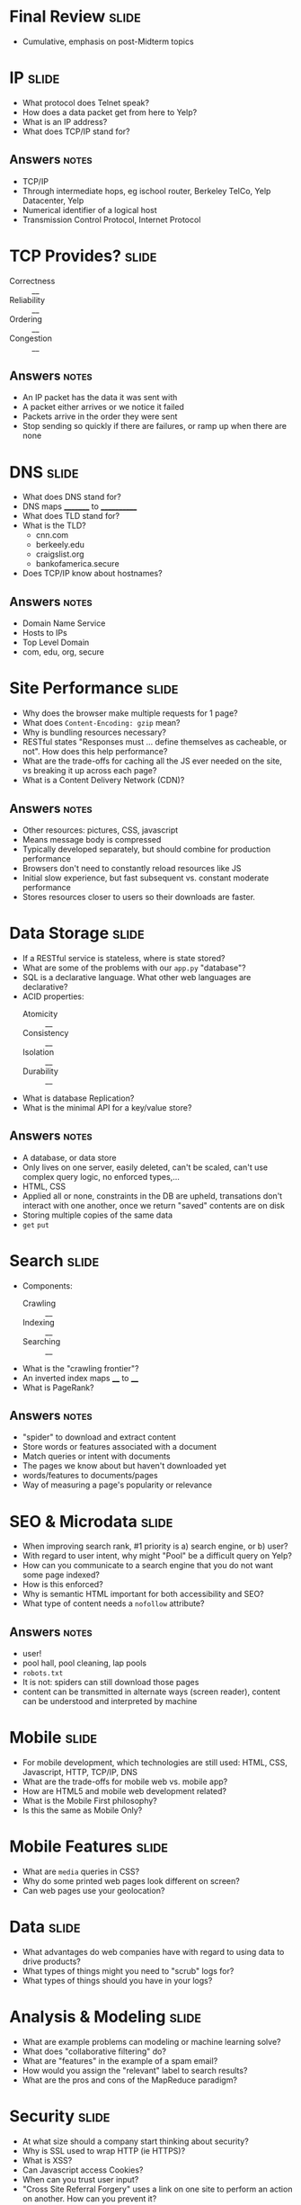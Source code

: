 * Final Review :slide:
  + Cumulative, emphasis on post-Midterm topics

* IP :slide:
  + What protocol does Telnet speak?
  + How does a data packet get from here to Yelp?
  + What is an IP address?
  + What does TCP/IP stand for?
** Answers :notes:
   + TCP/IP
   + Through intermediate hops, eg ischool router, Berkeley TelCo, Yelp
     Datacenter, Yelp
   + Numerical identifier of a logical host
   + Transmission Control Protocol, Internet Protocol

* TCP Provides? :slide:
  + Correctness :: __
  + Reliability :: __
  + Ordering :: __
  + Congestion :: __
** Answers :notes:
   + An IP packet has the data it was sent with
   + A packet either arrives or we notice it failed
   + Packets arrive in the order they were sent
   + Stop sending so quickly if there are failures, or ramp up when there are
     none

* DNS :slide:
  + What does DNS stand for?
  + DNS maps _________ to ____________
  + What does TLD stand for?
  + What is the TLD?
    + cnn.com
    + berkeely.edu
    + craigslist.org
    + bankofamerica.secure
  + Does TCP/IP know about hostnames?
** Answers :notes:
   + Domain Name Service
   + Hosts to IPs
   + Top Level Domain
   + com, edu, org, secure

* Site Performance :slide:
  + Why does the browser make multiple requests for 1 page?
  + What does =Content-Encoding: gzip= mean?
  + Why is bundling resources necessary?
  + RESTful states "Responses must ... define themselves as cacheable, or not".
    How does this help performance?
  + What are the trade-offs for caching all the JS ever needed on the site, vs
    breaking it up across each page?
  + What is a Content Delivery Network (CDN)?
** Answers :notes:
   + Other resources: pictures, CSS, javascript
   + Means message body is compressed
   + Typically developed separately, but should combine for production
     performance
   + Browsers don't need to constantly reload resources like JS
   + Initial slow experience, but fast subsequent vs. constant moderate
     performance
   + Stores resources closer to users so their downloads are faster.

* Data Storage :slide:
  + If a RESTful service is stateless, where is state stored?
  + What are some of the problems with our =app.py= "database"?
  + SQL is a declarative language.  What other web languages are declarative?
  + ACID properties:
    + Atomicity :: __
    + Consistency :: __
    + Isolation :: __
    + Durability :: __
  + What is database Replication?
  + What is the minimal API for a key/value store?
** Answers :notes:
   + A database, or data store
   + Only lives on one server, easily deleted, can't be scaled, can't use
     complex query logic, no enforced types,...
   + HTML, CSS
   + Applied all or none, constraints in the DB are upheld, transations don't
     interact with one another, once we return "saved" contents are on disk
   + Storing multiple copies of the same data
   + =get= =put=

* Search :slide:
  + Components:
    + Crawling :: __
    + Indexing :: __
    + Searching :: __
  + What is the "crawling frontier"?
  + An inverted index maps ____ to ____
  + What is PageRank?
** Answers :notes:
   + "spider" to download and extract content
   + Store words or features associated with a document
   + Match queries or intent with documents
   + The pages we know about but haven't downloaded yet
   + words/features to documents/pages
   + Way of measuring a page's popularity or relevance

* SEO & Microdata :slide:
  + When improving search rank, #1 priority is a) search engine, or b) user?
  + With regard to user intent, why might "Pool" be a difficult query on Yelp?
  + How can you communicate to a search engine that you do not want some page indexed?
  + How is this enforced?
  + Why is semantic HTML important for both accessibility and SEO?
  + What type of content needs a =nofollow= attribute?
** Answers :notes:
   + user!
   + pool hall, pool cleaning, lap pools
   + =robots.txt=
   + It is not: spiders can still download those pages
   + content can be transmitted in alternate ways (screen reader), content can
     be understood and interpreted by machine

* Mobile :slide:
  + For mobile development, which technologies are still used: HTML, CSS,
    Javascript, HTTP, TCP/IP, DNS
  + What are the trade-offs for mobile web vs. mobile app?
  + How are HTML5 and mobile web development related?
  + What is the Mobile First philosophy?
  + Is this the same as Mobile Only?

* Mobile Features :slide:
  + What are =media= queries in CSS?
  + Why do some printed web pages look different on screen?
  + Can web pages use your geolocation?

* Data :slide:
  + What advantages do web companies have with regard to using data to drive
    products?
  + What types of things might you need to "scrub" logs for?
  + What types of things should you have in your logs?

* Analysis & Modeling :slide:
  + What are example problems can modeling or machine learning solve?
  + What does "collaborative filtering" do?
  + What are "features" in the example of a spam email?
  + How would you assign the "relevant" label to search results?
  + What are the pros and cons of the MapReduce paradigm?

* Security :slide:
  + At what size should a company start thinking about security?
  + Why is SSL used to wrap HTTP (ie HTTPS)?
  + What is XSS?
  + Can Javascript access Cookies?
  + When can you trust user input?
  + "Cross Site Referral Forgery" uses a link on one site to perform an action
    on another.  How can you prevent it?

** Johnny Drop Tables :slide:
   + Explain this comic:
[[file:img/exploits_of_a_mom.png]]

[[http://xkcd.com/327/][XKCD]]


#+STYLE: <link rel="stylesheet" type="text/css" href="production/common.css" />
#+STYLE: <link rel="stylesheet" type="text/css" href="production/screen.css" media="screen" />
#+STYLE: <link rel="stylesheet" type="text/css" href="production/projection.css" media="projection" />
#+STYLE: <link rel="stylesheet" type="text/css" href="production/color-blue.css" media="projection" />
#+STYLE: <link rel="stylesheet" type="text/css" href="production/presenter.css" media="presenter" />
#+STYLE: <link href='http://fonts.googleapis.com/css?family=Lobster+Two:700|Yanone+Kaffeesatz:700|Open+Sans' rel='stylesheet' type='text/css'>

#+BEGIN_HTML
<script type="text/javascript" src="production/org-html-slideshow.js"></script>
#+END_HTML

# Local Variables:
# org-export-html-style-include-default: nil
# org-export-html-style-include-scripts: nil
# buffer-file-coding-system: utf-8-unix
# End:
